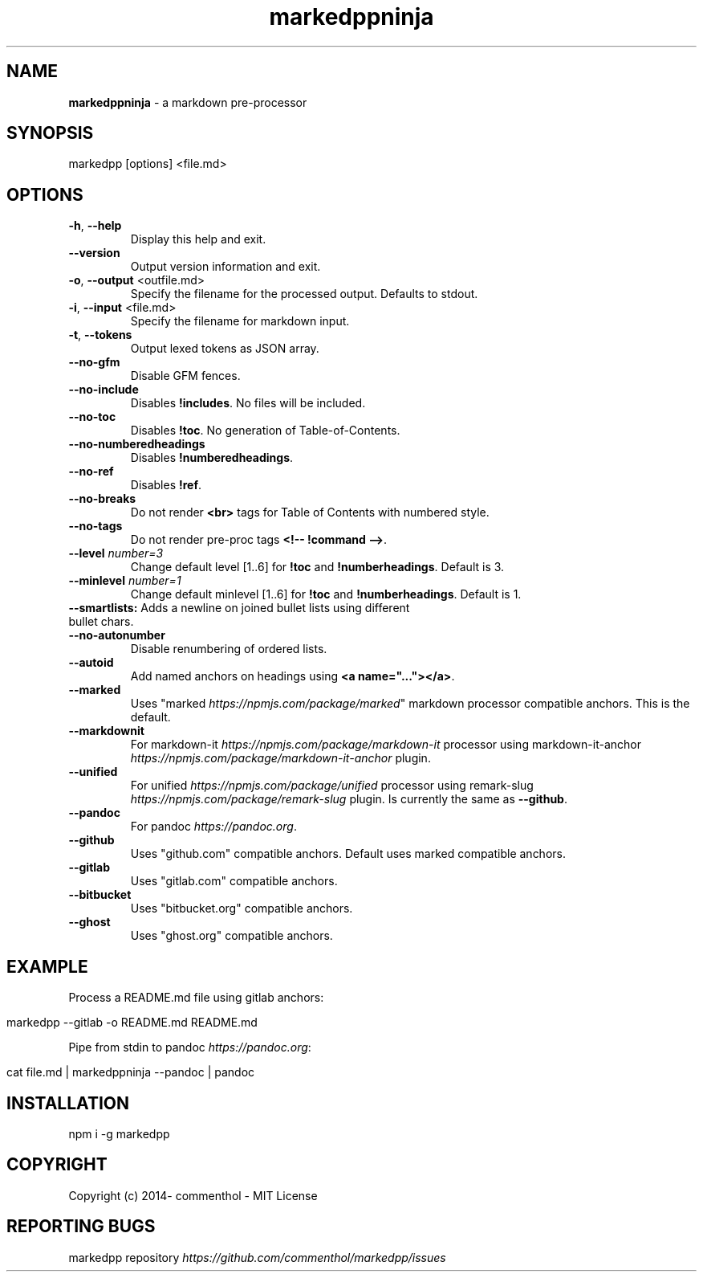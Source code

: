 .\" generated with Ronn/v0.7.3
.\" http://github.com/rtomayko/ronn/tree/0.7.3
.
.TH "markedppninja" "1" "April 2019" "" ""
.
.SH "NAME"
\fBmarkedppninja\fR \- a markdown pre\-processor
.
.SH "SYNOPSIS"
.
.nf

markedpp [options] <file\.md>
.
.fi
.
.SH "OPTIONS"
.
.TP
\fB\-h\fR, \fB\-\-help\fR
Display this help and exit\.
.
.TP
\fB\-\-version\fR
Output version information and exit\.
.
.TP
\fB\-o\fR, \fB\-\-output\fR <outfile\.md>
Specify the filename for the processed output\. Defaults to stdout\.
.
.TP
\fB\-i\fR, \fB\-\-input\fR <file\.md>
Specify the filename for markdown input\.
.
.TP
\fB\-t\fR, \fB\-\-tokens\fR
Output lexed tokens as JSON array\.
.
.TP
\fB\-\-no\-gfm\fR
Disable GFM fences\.
.
.TP
\fB\-\-no\-include\fR
Disables \fB!includes\fR\. No files will be included\.
.
.TP
\fB\-\-no\-toc\fR
Disables \fB!toc\fR\. No generation of Table\-of\-Contents\.
.
.TP
\fB\-\-no\-numberedheadings\fR
Disables \fB!numberedheadings\fR\.
.
.TP
\fB\-\-no\-ref\fR
Disables \fB!ref\fR\.
.
.TP
\fB\-\-no\-breaks\fR
Do not render \fB<br>\fR tags for Table of Contents with numbered style\.
.
.TP
\fB\-\-no\-tags\fR
Do not render pre\-proc tags \fB<!\-\- !command \-\->\fR\.
.
.TP
\fB\-\-level\fR \fInumber=3\fR
Change default level [1\.\.6] for \fB!toc\fR and \fB!numberheadings\fR\. Default is 3\.
.
.TP
\fB\-\-minlevel\fR \fInumber=1\fR
Change default minlevel [1\.\.6] for \fB!toc\fR and \fB!numberheadings\fR\. Default is 1\.
.
.TP
\fB\-\-smartlists:\fR Adds a newline on joined bullet lists using different bullet chars\.

.
.TP
\fB\-\-no\-autonumber\fR
Disable renumbering of ordered lists\.
.
.TP
\fB\-\-autoid\fR
Add named anchors on headings using \fB<a name="\.\.\."></a>\fR\.
.
.TP
\fB\-\-marked\fR
Uses "marked \fIhttps://npmjs\.com/package/marked\fR" markdown processor compatible anchors\. This is the default\.
.
.TP
\fB\-\-markdownit\fR
For markdown\-it \fIhttps://npmjs\.com/package/markdown\-it\fR processor using markdown\-it\-anchor \fIhttps://npmjs\.com/package/markdown\-it\-anchor\fR plugin\.
.
.TP
\fB\-\-unified\fR
For unified \fIhttps://npmjs\.com/package/unified\fR processor using remark\-slug \fIhttps://npmjs\.com/package/remark\-slug\fR plugin\. Is currently the same as \fB\-\-github\fR\.
.
.TP
\fB\-\-pandoc\fR
For pandoc \fIhttps://pandoc\.org\fR\.
.
.TP
\fB\-\-github\fR
Uses "github\.com" compatible anchors\. Default uses marked compatible anchors\.
.
.TP
\fB\-\-gitlab\fR
Uses "gitlab\.com" compatible anchors\.
.
.TP
\fB\-\-bitbucket\fR
Uses "bitbucket\.org" compatible anchors\.
.
.TP
\fB\-\-ghost\fR
Uses "ghost\.org" compatible anchors\.
.
.SH "EXAMPLE"
Process a README\.md file using gitlab anchors:
.
.IP "" 4
.
.nf

markedpp \-\-gitlab \-o README\.md README\.md
.
.fi
.
.IP "" 0
.
.P
Pipe from stdin to pandoc \fIhttps://pandoc\.org\fR:
.
.IP "" 4
.
.nf

cat file\.md | markedppninja \-\-pandoc | pandoc
.
.fi
.
.IP "" 0
.
.SH "INSTALLATION"
.
.nf

npm i \-g markedpp
.
.fi
.
.SH "COPYRIGHT"
Copyright (c) 2014\- commenthol \- MIT License
.
.SH "REPORTING BUGS"
markedpp repository \fIhttps://github\.com/commenthol/markedpp/issues\fR

